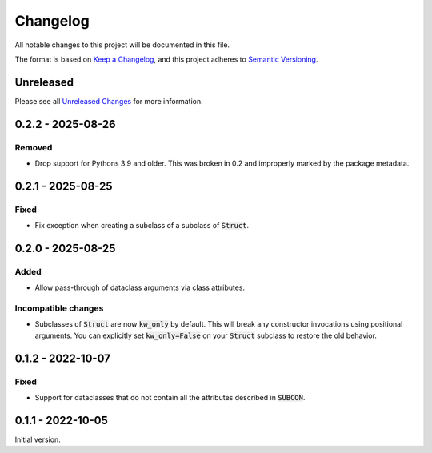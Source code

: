 Changelog
=========

All notable changes to this project will be documented in this file.

The format is based on `Keep a Changelog`_, and this project adheres to
`Semantic Versioning`_.

Unreleased
------------

Please see all `Unreleased Changes`_ for more information.

.. _Unreleased Changes: https://github.com/matejcik/construct-classes/compare/v0.2.2...HEAD

0.2.2 - 2025-08-26
--------------------

Removed
~~~~~~~

- Drop support for Pythons 3.9 and older. This was broken in 0.2 and improperly marked
  by the package metadata.

0.2.1 - 2025-08-25
--------------------

Fixed
~~~~~

- Fix exception when creating a subclass of a subclass of :code:`Struct`.


0.2.0 - 2025-08-25
--------------------

Added
~~~~~

- Allow pass-through of dataclass arguments via class attributes.

Incompatible changes
~~~~~~~~~~~~~~~~~~~~

- Subclasses of :code:`Struct` are now :code:`kw_only` by default. This will break
  any constructor invocations using positional arguments. You can explicitly
  set :code:`kw_only=False` on your :code:`Struct` subclass to restore the old
  behavior.


0.1.2 - 2022-10-07
--------------------

Fixed
~~~~~

- Support for dataclasses that do not contain all the attributes described 
  in :code:`SUBCON`.


0.1.1 - 2022-10-05
------------------

Initial version.

.. _Keep a Changelog: https://keepachangelog.com/en/1.0.0/
.. _Semantic Versioning: https://semver.org/spec/v2.0.0.html
